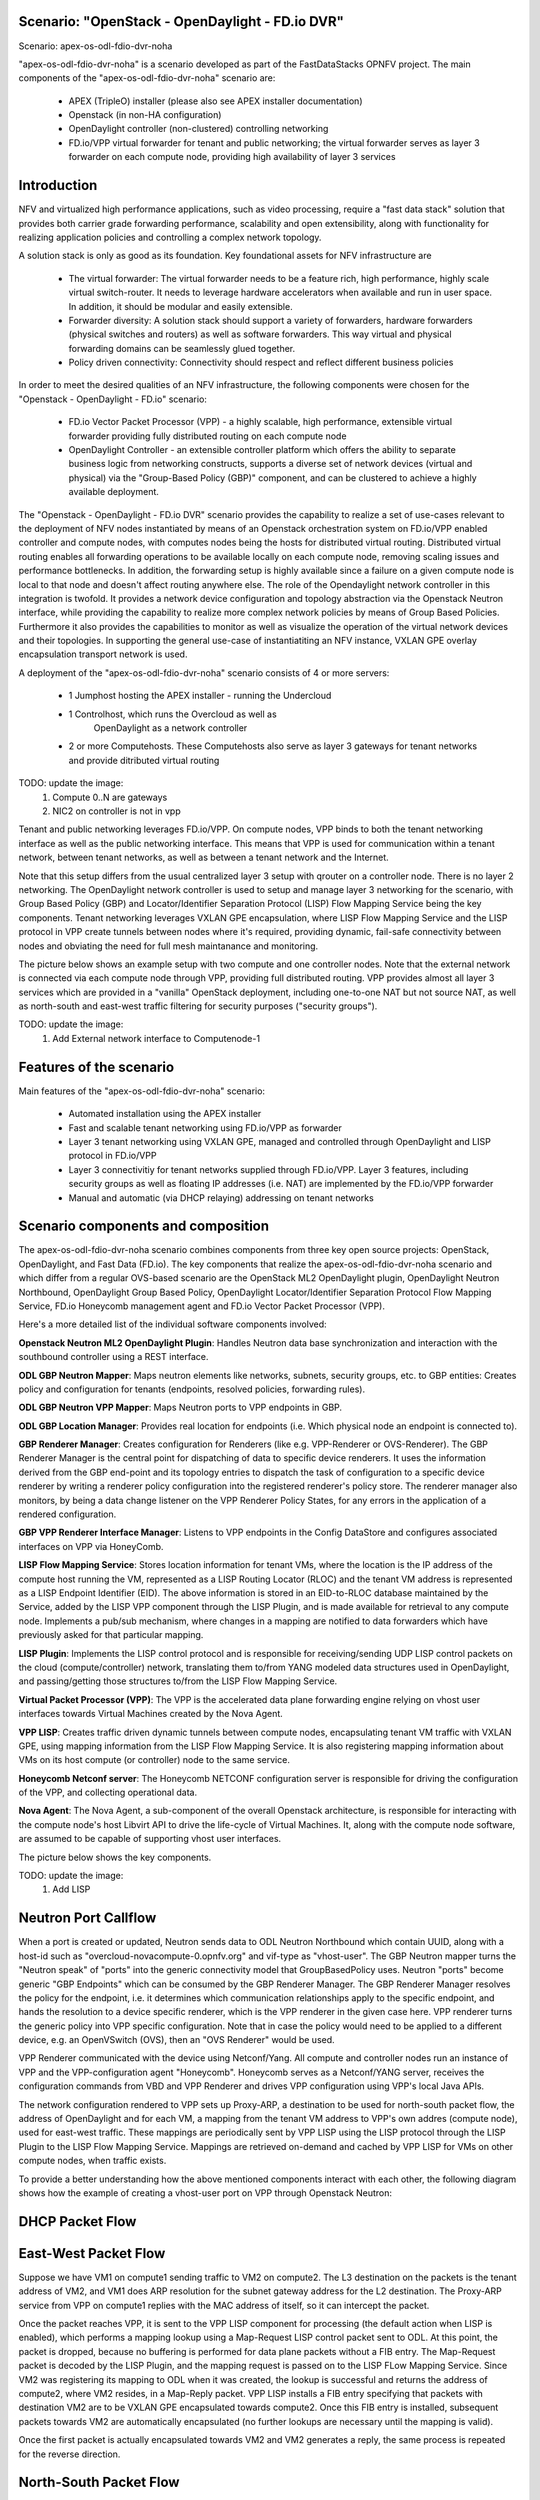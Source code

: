 .. OPNFV - Open Platform for Network Function Virtualization
.. This work is licensed under a Creative Commons Attribution 4.0 International License.
.. http://creativecommons.org/licenses/by/4.0

Scenario: "OpenStack - OpenDaylight - FD.io DVR"
======================================================

Scenario: apex-os-odl-fdio-dvr-noha

"apex-os-odl-fdio-dvr-noha" is a scenario developed as part of the
FastDataStacks OPNFV project. The main components of the
"apex-os-odl-fdio-dvr-noha" scenario are:

 - APEX (TripleO) installer (please also see APEX installer documentation)
 - Openstack (in non-HA configuration)
 - OpenDaylight controller (non-clustered) controlling networking
 - FD.io/VPP virtual forwarder for tenant and public networking; the virtual
   forwarder serves as layer 3 forwarder on each compute node, providing high
   availability of layer 3 services

Introduction
============

NFV and virtualized high performance applications, such as video processing,
require a "fast data stack" solution that provides both carrier grade
forwarding performance, scalability and open extensibility, along with
functionality for realizing application policies and controlling a complex
network topology.

A solution stack is only as good as its foundation. Key foundational assets for
NFV infrastructure are

  * The virtual forwarder: The virtual forwarder needs to be a feature rich,
    high performance, highly scale virtual switch-router. It needs to leverage
    hardware accelerators when available and run in user space.
    In addition, it should be modular and easily extensible.
  * Forwarder diversity: A solution stack should support a variety of
    forwarders, hardware forwarders (physical switches and routers)
    as well as software forwarders. This way virtual and physical
    forwarding domains can be seamlessly glued together.
  * Policy driven connectivity: Connectivity should respect and
    reflect different business policies

In order to meet the desired qualities of an NFV infrastructure, the
following components were chosen for the "Openstack - OpenDaylight - FD.io"
scenario:

  * FD.io Vector Packet Processor (VPP) - a highly scalable, high performance,
    extensible virtual forwarder providing fully distributed routing on each
    compute node
  * OpenDaylight Controller - an extensible controller platform which
    offers the ability to separate business logic from networking
    constructs, supports a diverse set of network devices
    (virtual and physical) via the "Group-Based Policy (GBP)"
    component, and can be clustered to achieve a highly available
    deployment.

The "Openstack - OpenDaylight - FD.io DVR" scenario provides the capability to
realize a set of use-cases relevant to the deployment of NFV nodes instantiated
by means of an Openstack orchestration system on FD.io/VPP enabled controller
and compute nodes, with computes nodes being the hosts for distributed virtual
routing. Distributed virtual routing enables all forwarding operations to be
available locally on each compute node, removing scaling issues and performance
bottlenecks. In addition, the forwarding setup is highly available since
a failure on a given compute node is local to that node and doesn't affect
routing anywhere else. The role of the Opendaylight network controller in this
integration is twofold. It provides a network device configuration and topology
abstraction via the Openstack Neutron interface, while providing the capability
to realize more complex network policies by means of Group Based Policies.
Furthermore it also provides the capabilities to monitor as well as visualize
the operation of the virtual network devices and their topologies.
In supporting the general use-case of instantiatiting an NFV instance,
VXLAN GPE overlay encapsulation transport network is used.

A deployment of the "apex-os-odl-fdio-dvr-noha" scenario consists of 4 or more
servers:

  * 1 Jumphost hosting the APEX installer - running the Undercloud
  * 1 Controlhost, which runs the Overcloud as well as
      OpenDaylight as a network controller
  * 2 or more Computehosts. These Computehosts also serve as layer 3 gateways
    for tenant networks and provide ditributed virtual routing

TODO: update the image:
    1. Compute 0..N are gateways
    2. NIC2 on controller is not in vpp

.. image:: FDS-odl_l3-noha-overview.png

Tenant and public networking leverages FD.io/VPP. On compute nodes,
VPP binds to both the tenant networking interface as well as the public
networking interface. This means that VPP is used for communication within
a tenant network, between tenant networks, as well as between a tenant network
and the Internet.

Note that this setup differs from the usual centralized layer 3 setup with
qrouter on a controller node. There is no layer 2 networking. The OpenDaylight
network controller is used to setup and manage layer 3 networking for the
scenario, with Group Based Policy (GBP) and Locator/Identifier Separation
Protocol (LISP) Flow Mapping Service being the key components. Tenant
networking leverages VXLAN GPE encapsulation, where LISP Flow Mapping Service
and the LISP protocol in VPP create tunnels between nodes where it's required,
providing dynamic, fail-safe connectivity between nodes and obviating the need
for full mesh maintanance and monitoring.

The picture below shows an example setup with two compute and one controller
nodes. Note that the external network is connected via each compute node
through VPP, providing full distributed routing. VPP provides almost all
layer 3 services which are provided in a "vanilla" OpenStack deployment,
including one-to-one NAT but not source NAT, as well as north-south and
east-west traffic filtering for security purposes ("security groups").

TODO: update the image:
    1. Add External network interface to Computenode-1

.. image:: FDS-L3-DVR-sample-setup.png

Features of the scenario
========================

Main features of the "apex-os-odl-fdio-dvr-noha" scenario:

  * Automated installation using the APEX installer
  * Fast and scalable tenant networking using FD.io/VPP as forwarder
  * Layer 3 tenant networking using VXLAN GPE, managed
    and controlled through OpenDaylight and LISP protocol in FD.io/VPP
  * Layer 3 connectivitiy for tenant networks supplied
    through FD.io/VPP. Layer 3 features, including security groups as well as
    floating IP addresses (i.e. NAT) are implemented by the FD.io/VPP forwarder
  * Manual and automatic (via DHCP relaying) addressing on tenant networks

Scenario components and composition
===================================

The apex-os-odl-fdio-dvr-noha scenario combines components from three key open
source projects: OpenStack, OpenDaylight, and Fast Data (FD.io). The key
components that realize the apex-os-odl-fdio-dvr-noha scenario and which differ
from a regular OVS-based scenario are the OpenStack ML2 OpenDaylight plugin,
OpenDaylight Neutron Northbound, OpenDaylight Group Based Policy, OpenDaylight
Locator/Identifier Separation Protocol Flow Mapping Service,
FD.io Honeycomb management agent and FD.io Vector Packet Processor (VPP).

Here's a more detailed list of the individual software components involved:

**Openstack Neutron ML2 OpenDaylight Plugin**: Handles Neutron data base
synchronization and interaction with the southbound controller using a REST
interface.

**ODL GBP Neutron Mapper**: Maps neutron elements like networks, subnets,
security groups, etc. to GBP entities: Creates policy and configuration for
tenants (endpoints, resolved policies, forwarding rules).

**ODL GBP Neutron VPP Mapper**: Maps Neutron ports to VPP endpoints in GBP.

**ODL GBP Location Manager**: Provides real location for endpoints (i.e. Which
physical node an endpoint is connected to).

**GBP Renderer Manager**: Creates configuration for Renderers (like e.g.
VPP-Renderer or OVS-Renderer). The GBP Renderer Manager is the central point
for dispatching of data to specific device renderers.  It uses the information
derived from the GBP end-point and its topology entries to dispatch the task
of configuration to a specific device renderer by writing a renderer policy
configuration into the registered renderer's policy store. The renderer
manager also monitors, by being a data change listener on the VPP Renderer
Policy States, for any errors in the application of a rendered configuration.

**GBP VPP Renderer Interface Manager**: Listens to VPP endpoints in the
Config DataStore and configures associated interfaces on VPP via HoneyComb.

**LISP Flow Mapping Service**: Stores location information for tenant VMs,
where the location is the IP address of the compute host running the VM,
represented as a LISP Routing Locator (RLOC) and the tenant VM address is
represented as a LISP Endpoint Identifier (EID). The above information is
stored in an EID-to-RLOC database maintained by the Service, added by the LISP
VPP component through the LISP Plugin, and is made available for retrieval to
any compute node. Implements a pub/sub mechanism, where changes in a mapping
are notified to data forwarders which have previously asked for that
particular mapping.

**LISP Plugin**: Implements the LISP control protocol and is responsible for
receiving/sending UDP LISP control packets on the cloud (compute/controller)
network, translating them to/from YANG modeled data structures used in
OpenDaylight, and passing/getting those structures to/from the LISP Flow
Mapping Service.

**Virtual Packet Processor (VPP)**: The VPP is the
accelerated data plane forwarding engine relying on vhost user interfaces
towards Virtual Machines created by the Nova Agent.

**VPP LISP**: Creates traffic driven dynamic tunnels between compute nodes,
encapsulating tenant VM traffic with VXLAN GPE, using mapping information from
the LISP Flow Mapping Service. It is also registering mapping information about
VMs on its host compute (or controller) node to the same service.

**Honeycomb Netconf server**:
The Honeycomb NETCONF configuration server is responsible for driving
the configuration of the VPP, and collecting operational data.

**Nova Agent**: The Nova Agent, a sub-component of the overall Openstack
architecture, is responsible for interacting with the compute node's host
Libvirt API to drive the life-cycle of Virtual Machines. It, along with the
compute node software, are assumed to be capable of supporting vhost user
interfaces.

The picture below shows the key components.

TODO: update the image:
    1. Add LISP

.. image:: FDS-basic-components.jpg

Neutron Port Callflow
=====================

When a port is created or updated, Neutron sends data to ODL Neutron Northbound
which contain UUID, along with a host-id such as
"overcloud-novacompute-0.opnfv.org" and vif-type as "vhost-user".
The GBP Neutron mapper turns the "Neutron speak" of
"ports" into the generic connectivity model that GroupBasedPolicy uses.
Neutron "ports" become generic "GBP Endpoints" which can be consumed by the
GBP Renderer Manager. The GBP Renderer Manager resolves the policy for the
endpoint, i.e. it determines which communication relationships apply to the
specific endpoint, and hands the resolution to a device specific renderer,
which is the VPP renderer in the given case here. VPP renderer turns the
generic policy into VPP specific configuration. Note that in case the policy
would need to be applied to a different device, e.g. an OpenVSwitch (OVS),
then an "OVS Renderer" would be used.

VPP Renderer communicated with the device using Netconf/Yang.
All compute and controller nodes run an instance of
VPP and the VPP-configuration agent "Honeycomb". Honeycomb serves as a
Netconf/YANG server, receives the configuration commands from VBD and VPP
Renderer and drives VPP configuration using VPP's local Java APIs.

The network configuration rendered to VPP sets up Proxy-ARP, a destination to
be used for north-south packet flow, the address of OpenDaylight and for each
VM, a mapping from the tenant VM address to VPP's own addres (compute node),
used for east-west traffic. These mappings are periodically sent by VPP LISP
using the LISP protocol through the LISP Plugin to the LISP Flow Mapping
Service. Mappings are retrieved on-demand and cached by VPP LISP for VMs on
other compute nodes, when traffic exists.

To provide a better understanding how the above mentioned components interact
with each other, the following diagram shows how the example of creating a
vhost-user port on VPP through Openstack Neutron:

.. image:: FDS-simple-callflow.png

DHCP Packet Flow
================

East-West Packet Flow
=====================

Suppose we have VM1 on compute1 sending traffic to VM2 on compute2. The L3
destination on the packets is the tenant address of VM2, and VM1 does ARP
resolution for the subnet gateway address for the L2 destination. The Proxy-ARP
service from VPP on compute1 replies with the MAC address of itself, so it can
intercept the packet.

Once the packet reaches VPP, it is sent to the VPP LISP component for
processing (the default action when LISP is enabled), which performs a mapping
lookup using a Map-Request LISP control packet sent to ODL. At this point, the
packet is dropped, because no buffering is performed for data plane packets
without a FIB entry. The Map-Request packet is decoded by the LISP Plugin, and
the mapping request is passed on to the LISP FLow Mapping Service. Since VM2
was registering its mapping to ODL when it was created, the lookup is
successful and returns the address of compute2, where VM2 resides, in a
Map-Reply packet. VPP LISP installs a FIB entry specifying that packets with
destination VM2 are to be VXLAN GPE encapsulated towards compute2. Once this
FIB entry is installed, subsequent packets towards VM2 are automatically
encapsulated (no further lookups are necessary until the mapping is valid).

Once the first packet is actually encapsulated towards VM2 and VM2 generates a
reply, the same process is repeated for the reverse direction.

North-South Packet Flow
=======================

Consider VM1 on compute1 from the section above sends a packet to an external
destination. VPP LISP does the mapping lookup with ODL in the same way, but it
receives a "negative" mapping, which doesn't specify an encapsulation
destinaiton address (RLOC). This means that packet needs to be forwarded
"natively".

[[ NOT SURE ABOUT THIS PART
The FIB is updated with a new entry using the prefix returned by
OpenDaylight, specifying that packets matching it should be forwarded
according to the configuration from VPP Renderer specifying the
"native-forward" destination, which is the OpenStack gateway.
]]

The packet is sent to this gateway, where it is NATed to the outside world
using simple one-to-one NAT, if VM1 has a floating IP configured.

Scenario Configuration and Deployment
=====================================

The Apex documentation contains information on how to properly setup your
enviroment and how to modify the configuration files.

To deploy the "apex-os-odl-fdio-dvr-noha" scenario, select the
os-odl-fdio-dvr-noha.yaml as your deploy settings and use the
network_settings_vpp.yaml file as template to create a network configuration
file. Both of these are in /etc/opnfv-apex.

The file os-odl-fdio-dvr-noha.yaml mentioned above contains this
configuration::

  deploy_options:
    sdn_controller: opendaylight
    odl_version: oxygen
    odl_routing_node: dvr
    tacker: true
    congress: true
    sfc: false
    vpn: false
    vpp: true
    dataplane: fdio
    performance:
      Controller:
        kernel:
          hugepages: 1024
          hugepagesz: 2M
          intel_iommu: 'on'
          iommu: pt
          isolcpus: 1,2
        vpp:
          main-core: 1
          corelist-workers: 2
          uio-driver: uio_pci_generic
      Compute:
        kernel:
          hugepagesz: 2M
          hugepages: 2048
          intel_iommu: 'on'
          iommu: pt
          isolcpus: 1,2
        vpp:
          main-core: 1
          corelist-workers: 2
          uio-driver: uio_pci_generic

The earliest usable ODL version is Oxygen. "odl_routing_node" with value dvr
chooses the dvr setup and vpp: true and dataplane:fdio together enable vpp
instead of ovs. The perfomance options are vpp specific. The default hugepages
configuration leaves only 3.5GB for VMs (2M * 2048 - 512 for VPP), so if you
wish to have more memory for VMs, either increase the number of hugepages
(hugepages) or the size of each hugepage (hugepagesz) for computes.

In order to create a VM in Openstack you need to use a flavor which uses
hugepages. One way to configure such flavor is this::

  openstack flavor create nfv --property hw:mem_page_size=large

Limitations, Issues and Workarounds
===================================

Source NAT is not supported, meaning a VM without floating ip will not be able
to reach networks outside of Opnestack Cloud (e.g. the Internet). Only
one-to-one NAT is supported (i.e. floating ips).

For other information on limitations and issues, please refer to the APEX
installer release notes.

References
==========

  * FastDataStacks OPNFV project wiki: https://wiki.opnfv.org/display/fds
  * Apex OPNFV project wiki: https://wiki.opnfv.org/display/apex
  * Fast Data (FD.io): https://fd.io/
  * FD.io Vector Packet Processor (VPP): https://wiki.fd.io/view/VPP
  * OpenDaylight Controller: https://www.opendaylight.org/
  * OPNFV Euphrates release - more information: http://www.opnfv.org/euphrates

